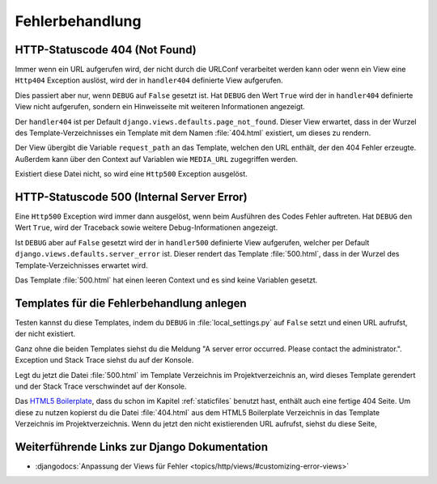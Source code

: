 Fehlerbehandlung
****************

HTTP-Statuscode 404 (Not Found)
===============================

Immer wenn ein URL aufgerufen wird, der nicht durch die URLConf verarbeitet
werden kann oder wenn ein View eine ``Http404`` Exception auslöst, wird der in
``handler404`` definierte View aufgerufen.

Dies passiert aber nur, wenn ``DEBUG`` auf ``False`` gesetzt ist. Hat
``DEBUG`` den Wert ``True`` wird der in ``handler404`` definierte View nicht
aufgerufen, sondern ein Hinweisseite mit weiteren Informationen angezeigt.

Der ``handler404`` ist per Default ``django.views.defaults.page_not_found``.
Dieser View erwartet, dass in der Wurzel des Template-Verzeichnisses ein
Template mit dem Namen :file:`404.html` existiert, um dieses zu rendern.

Der View übergibt die Variable ``request_path`` an das Template, welchen den
URL enthält, der den 404 Fehler erzeugte. Außerdem kann über den Context auf
Variablen wie ``MEDIA_URL`` zugegriffen werden.

Existiert diese Datei nicht, so wird eine ``Http500`` Exception ausgelöst.

HTTP-Statuscode 500 (Internal Server Error)
===========================================

Eine ``Http500`` Exception wird immer dann ausgelöst, wenn beim Ausführen des
Codes Fehler auftreten. Hat ``DEBUG`` den Wert ``True``, wird der Traceback
sowie weitere Debug-Informationen angezeigt.

Ist ``DEBUG`` aber auf ``False`` gesetzt wird der in ``handler500`` definierte
View aufgerufen, welcher per Default ``django.views.defaults.server_error``
ist. Dieser rendert das Template :file:`500.html`, dass in der Wurzel des
Template-Verzeichnisses erwartet wird.

Das Template :file:`500.html` hat einen leeren Context und es sind keine
Variablen gesetzt.

Templates für die Fehlerbehandlung anlegen
==========================================

Testen kannst du diese Templates, indem du ``DEBUG`` in
:file:`local_settings.py` auf ``False`` setzt und einen URL aufrufst, der
nicht existiert.

Ganz ohne die beiden Templates siehst du die Meldung "A server error occurred.
Please contact the administrator.". Exception und Stack Trace siehst du auf der
Konsole.

Legt du jetzt die Datei :file:`500.html` im Template Verzeichnis im
Projektverzeichnis an, wird dieses Template gerendert und der Stack Trace
verschwindet auf der Konsole.

Das `HTML5 Boilerplate`_, dass du schon im Kapitel :ref:`staticfiles` benutzt
hast, enthält auch eine fertige 404 Seite. Um diese zu nutzen kopierst du die
Datei :file:`404.html` aus dem HTML5 Boilerplate Verzeichnis in das Template
Verzeichnis im Projektverzeichnis. Wenn du jetzt den nicht existierenden URL
aufrufst, siehst du diese Seite,

Weiterführende Links zur Django Dokumentation
=============================================

* :djangodocs:`Anpassung der Views für Fehler <topics/http/views/#customizing-error-views>`

.. _HTML5 Boilerplate: http://de.html5boilerplate.com/
